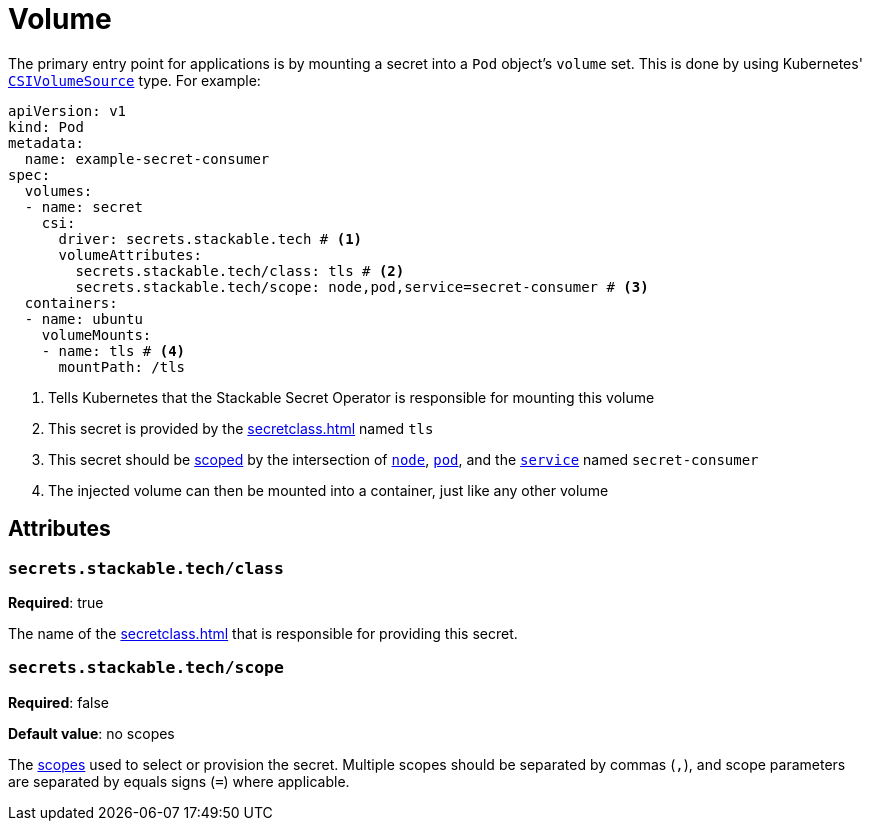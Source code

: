 = Volume

The primary entry point for applications is by mounting a secret into a `Pod` object's `volume` set. This is done by using Kubernetes'
https://kubernetes.io/docs/reference/generated/kubernetes-api/v1.23/#csivolumesource-v1-core[`CSIVolumeSource`] type.
For example:

[source,yaml]
----
apiVersion: v1
kind: Pod
metadata:
  name: example-secret-consumer
spec:
  volumes:
  - name: secret
    csi:
      driver: secrets.stackable.tech # <1>
      volumeAttributes:
        secrets.stackable.tech/class: tls # <2>
        secrets.stackable.tech/scope: node,pod,service=secret-consumer # <3>
  containers:
  - name: ubuntu
    volumeMounts:
    - name: tls # <4>
      mountPath: /tls
----
<1> Tells Kubernetes that the Stackable Secret Operator is responsible for mounting this volume
<2> This secret is provided by the xref:secretclass.adoc[] named `tls`
<3> This secret should be xref:scope.adoc[scoped] by the intersection of xref:scope.adoc#node[`node`], xref:scope.adoc#pod[`pod`], and the xref:scope.adoc#service[`service`] named `secret-consumer`
<4> The injected volume can then be mounted into a container, just like any other volume

== Attributes

=== `secrets.stackable.tech/class`

*Required*: true

The name of the xref:secretclass.adoc[] that is responsible for providing this secret.

=== `secrets.stackable.tech/scope`

*Required*: false

*Default value*: no scopes

The xref:scope.adoc[scopes] used to select or provision the secret. Multiple scopes should be separated by commas (`,`), and scope parameters are separated by equals signs (`=`) where applicable.
